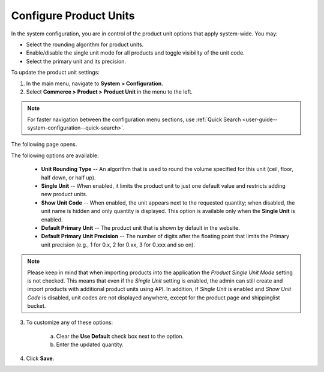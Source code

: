 .. _sys--commerce--product--product-units:

Configure Product Units
-----------------------

.. begin

In the system configuration, you are in control of the product unit options that apply system-wide. You may:

* Select the rounding algorithm for product units.
* Enable/disable the single unit mode for all products and toggle visibility of the unit code.
* Select the primary unit and its precision.

To update the product unit settings:

1. In the main menu, navigate to **System > Configuration**.
2. Select **Commerce > Product > Product Unit** in the menu to the left.

.. note::
   For faster navigation between the configuration menu sections, use :ref:`Quick Search <user-guide--system-configuration--quick-search>`.

The following page opens.

.. image:: /admin_guide/img/configuration/product/product_unit/ProductUnit.png
   :alt: The product units configuration page
   :class: with-border

The following options are available:

   * **Unit Rounding Type** -- An algorithm that is used to round the volume specified for this unit (ceil, floor, half down, or half up).
   * **Single Unit** -- When enabled, it limits the product unit to just one default value and restricts adding new product units.
   * **Show Unit Code** -- When enabled, the unit appears next to the requested quantity; when disabled, the unit name is hidden and only quantity is displayed. This option is available only when the **Single Unit** is enabled. 
   * **Default Primary Unit** -- The product unit that is shown by default in the website.
   * **Default Primary Unit Precision** -- The number of digits after the floating point that limits the Primary unit precision (e.g., 1 for 0.x, 2 for 0.xx, 3 for 0.xxx and so on).

.. note:: Please keep in mind that when importing products into the application the *Product Single Unit Mode* setting is not checked. This means that even if the *Single Unit* setting is enabled, the admin can still create and import products with additional product units using API. In addition, if *Single Unit* is enabled and *Show Unit Code* is disabled, unit codes are not displayed anywhere, except for the product page and shippinglist bucket.

3. To customize any of these options:

     a) Clear the **Use Default** check box next to the option.
     b) Enter the updated quantity.

4. Click **Save**.

.. finish
